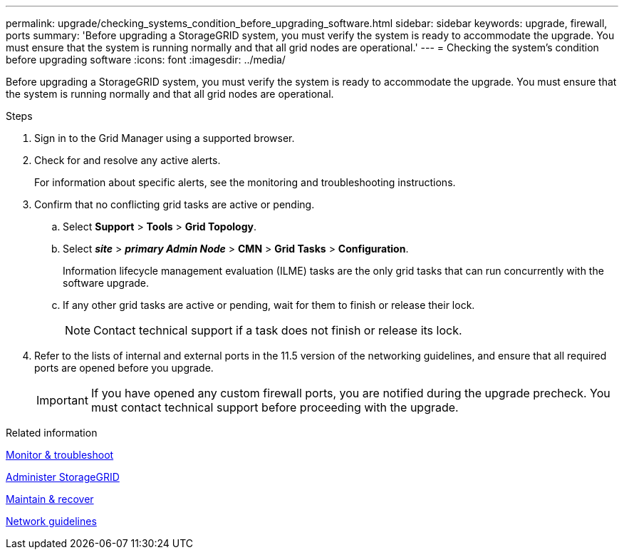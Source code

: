 ---
permalink: upgrade/checking_systems_condition_before_upgrading_software.html
sidebar: sidebar
keywords: upgrade, firewall, ports
summary: 'Before upgrading a StorageGRID system, you must verify the system is ready to accommodate the upgrade. You must ensure that the system is running normally and that all grid nodes are operational.'
---
= Checking the system's condition before upgrading software
:icons: font
:imagesdir: ../media/

[.lead]
Before upgrading a StorageGRID system, you must verify the system is ready to accommodate the upgrade. You must ensure that the system is running normally and that all grid nodes are operational.

.Steps
. Sign in to the Grid Manager using a supported browser.
. Check for and resolve any active alerts.
+
For information about specific alerts, see the monitoring and troubleshooting instructions.

. Confirm that no conflicting grid tasks are active or pending.
 .. Select *Support* > *Tools* > *Grid Topology*.
 .. Select *_site_* > *_primary Admin Node_* > *CMN* > *Grid Tasks* > *Configuration*.
+
Information lifecycle management evaluation (ILME) tasks are the only grid tasks that can run concurrently with the software upgrade.

 .. If any other grid tasks are active or pending, wait for them to finish or release their lock.
+
NOTE: Contact technical support if a task does not finish or release its lock.
. Refer to the lists of internal and external ports in the 11.5 version of the networking guidelines, and ensure that all required ports are opened before you upgrade.
+
IMPORTANT: If you have opened any custom firewall ports, you are notified during the upgrade precheck. You must contact technical support before proceeding with the upgrade.

.Related information

xref:../monitor/index.adoc[Monitor & troubleshoot]

xref:../admin/index.adoc[Administer StorageGRID]

xref:../maintain/index.adoc[Maintain & recover]

xref:../network/index.adoc[Network guidelines]
